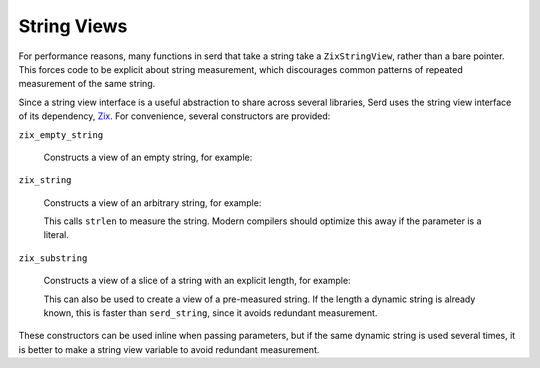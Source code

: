 String Views
============

.. default-domain:: c
.. highlight:: c

For performance reasons,
many functions in serd that take a string take a ``ZixStringView``,
rather than a bare pointer.
This forces code to be explicit about string measurement,
which discourages common patterns of repeated measurement of the same string.

Since a string view interface is a useful abstraction to share across several libraries,
Serd uses the string view interface of its dependency,
`Zix <https://gitlab.com/drobilla/zix>`_.
For convenience, several constructors are provided:

``zix_empty_string``

   Constructs a view of an empty string, for example:

   .. literalinclude:: overview_code.c
      :start-after: begin make-empty-string
      :end-before: end make-empty-string
      :dedent: 2

``zix_string``

   Constructs a view of an arbitrary string, for example:

   .. literalinclude:: overview_code.c
      :start-after: begin measure-string
      :end-before: end measure-string
      :dedent: 2

   This calls ``strlen`` to measure the string.
   Modern compilers should optimize this away if the parameter is a literal.

``zix_substring``

   Constructs a view of a slice of a string with an explicit length,
   for example:

   .. literalinclude:: overview_code.c
      :start-after: begin make-string-view
      :end-before: end make-string-view
      :dedent: 2

   This can also be used to create a view of a pre-measured string.
   If the length a dynamic string is already known,
   this is faster than ``serd_string``,
   since it avoids redundant measurement.

These constructors can be used inline when passing parameters,
but if the same dynamic string is used several times,
it is better to make a string view variable to avoid redundant measurement.
